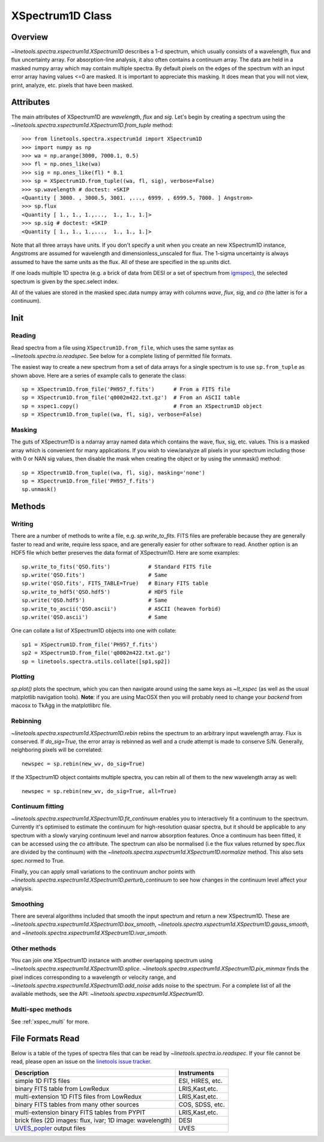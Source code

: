 .. _XSpectrum1D:

*****************
XSpectrum1D Class
*****************

.. index:: XSpectrum1D

Overview
========

`~linetools.spectra.xspectrum1d.XSpectrum1D` describes a 1-d spectrum,
which usually consists of a wavelength, flux and flux uncertainty
array.  For absorption-line analysis, it also often contains a
continuum array.  The data are held in a masked numpy array which
may contain multiple spectra.  By default pixels on the edges of the
spectrum with an input error array having values <=0 are masked.
It is important to appreciate this masking.  It does mean that
you will not view, print, analyze, etc. pixels that have been masked.

Attributes
==========

The main attributes of XSpectrum1D are `wavelength`, `flux` and
`sig`. Let's begin by creating a spectrum using the
`~linetools.spectra.xspectrum1d.XSpectrum1D.from_tuple` method::

    >>> from linetools.spectra.xspectrum1d import XSpectrum1D
    >>> import numpy as np
    >>> wa = np.arange(3000, 7000.1, 0.5)
    >>> fl = np.ones_like(wa)
    >>> sig = np.ones_like(fl) * 0.1
    >>> sp = XSpectrum1D.from_tuple((wa, fl, sig), verbose=False)
    >>> sp.wavelength # doctest: +SKIP
    <Quantity [ 3000. , 3000.5, 3001. ,..., 6999. , 6999.5, 7000. ] Angstrom>
    >>> sp.flux
    <Quantity [ 1., 1., 1.,...,  1., 1., 1.]>
    >>> sp.sig # doctest: +SKIP
    <Quantity [ 1., 1., 1.,...,  1., 1., 1.]>

Note that all three arrays have units. If you don't
specify a unit when you create an new XSpectrum1D instance, Angstroms
are assumed for wavelength and dimensionless_unscaled
for flux. The 1-sigma uncertainty is always assumed to have the
same units as the flux. All of these are specified in the sp.units dict.

If one loads multiple 1D spectra (e.g. a brick of data from DESI
or a set of spectrum from
`igmspec <https://github.com/pyigm/igmspec>`_),
the selected spectrum is given by the spec.select index.

All of the values are stored in the masked spec.data numpy array
with columns `wave`, `flux`, `sig`, and `co` (the latter is
for a continuum).

Init
====

Reading
-------

Read spectra from a file using ``XSpectrum1D.from_file``, which uses the same
syntax as `~linetools.spectra.io.readspec`.  See
below for a complete listing of permitted file formats.

The easiest way to create
a new spectrum from a set of data arrays for a single
spectrum is to use ``sp.from_tuple`` as shown above.
Here are a series of example calls to generate the class::

    sp = XSpectrum1D.from_file('PH957_f.fits')      # From a FITS file
    sp = XSpectrum1D.from_file('q0002m422.txt.gz')  # From an ASCII table
    sp = xspec1.copy()                              # From an XSpectrum1D object
    sp = XSpectrum1D.from_tuple((wa, fl, sig), verbose=False)



Masking
-------

The guts of XSpectrum1D is a ndarray array named data
which contains the wave, flux, sig, etc. values.  This
is a masked array which is convenient for many applications.
If you wish to view/analyze all pixels in your spectrum including
those with 0 or NAN sig values, then disable the mask when
creating the object or by using the unnmask() method::

    sp = XSpectrum1D.from_tuple((wa, fl, sig), masking='none')
    sp = XSpectrum1D.from_file('PH957_f.fits')
    sp.unmask()

Methods
=======

Writing
-------

There are a number of methods to write a file, e.g.
`sp.write_to_fits`. FITS files are preferable because they are
generally faster to read and write, require less space, and
are generally easier for other software to read.
Another option is an HDF5 file which better preserves the
data format of XSpectrum1D.  Here are some examples::

    sp.write_to_fits('QSO.fits')            # Standard FITS file
    sp.write('QSO.fits')                    # Same
    sp.write('QSO.fits', FITS_TABLE=True)   # Binary FITS table
    sp.write_to_hdf5('QSO.hdf5')            # HDF5 file
    sp.write('QSO.hdf5')                    # Same
    sp.write_to_ascii('QSO.ascii')          # ASCII (heaven forbid)
    sp.write('QSO.ascii')                   # Same


One can collate a list of XSpectrum1D objects into one with collate::

    sp1 = XSpectrum1D.from_file('PH957_f.fits')
    sp2 = XSpectrum1D.from_file('q0002m422.txt.gz')
    sp = linetools.spectra.utils.collate([sp1,sp2])


Plotting
--------

`sp.plot()` plots the spectrum, which you can then navigate around
using the same keys as `~lt_xspec` (as well as the usual matplotlib
navigation tools).
**Note**:  if you are using MacOSX then you will
probably need to change your *backend* from macosx to TkAgg
in the matplotlibrc file.

Rebinning
---------

`~linetools.spectra.xspectrum1d.XSpectrum1D.rebin` rebins the spectrum
to an arbitrary input wavelength array.  Flux is conserved.  If
*do_sig=True*, the error array is rebinned as well and a crude attempt
is made to conserve S/N.  Generally, neighboring pixels will be
correlated::

    newspec = sp.rebin(new_wv, do_sig=True)

If the XSpectrum1D object containts multiple spectra, you can rebin
all of them to the new wavelength array as well::

    newspec = sp.rebin(new_wv, do_sig=True, all=True)


Continuum fitting
-----------------

`~linetools.spectra.xspectrum1d.XSpectrum1D.fit_continuum` enables you
to interactively fit a continuum to the spectrum. Currently it's
optimised to estimate the continuum for high-resolution quasar
spectra, but it should be applicable to any spectrum with a slowly
varying continuum level and narrow absorption features. Once a
continuum has been fitted, it can be accessed using the `co`
attribute. The spectrum can also be normalised (i.e the flux values
returned by spec.flux are divided by the continuum) with the
`~linetools.spectra.xspectrum1d.XSpectrum1D.normalize`
method.  This also sets spec.normed to True.

Finally, you can apply small variations to the continuum
anchor points with
`~linetools.spectra.xspectrum1d.XSpectrum1D.perturb_continuum` to see
how changes in the continuum level affect your analysis.

Smoothing
---------

There are several algorithms included that smooth the
input spectrum and return a new XSpectrum1D.  These are
`~linetools.spectra.xspectrum1d.XSpectrum1D.box_smooth`,
`~linetools.spectra.xspectrum1d.XSpectrum1D.gauss_smooth`,
and
`~linetools.spectra.xspectrum1d.XSpectrum1D.ivar_smooth`.

Other methods
-------------

You can join one XSpectrum1D instance with another overlapping
spectrum using `~linetools.spectra.xspectrum1d.XSpectrum1D.splice`.
`~linetools.spectra.xspectrum1d.XSpectrum1D.pix_minmax` finds the
pixel indices corresponding to a wavelength or velocity range, and
`~linetools.spectra.xspectrum1d.XSpectrum1D.add_noise` adds noise to
the spectrum. For a complete list of all the available methods, see
the API: `~linetools.spectra.xspectrum1d.XSpectrum1D`.

Multi-spec methods
------------------

See :ref:`xspec_multi` for more.

File Formats Read
=================

Below is a table of the types of spectra files that can be read by
`~linetools.spectra.io.readspec`.  If your file cannot be read, please
open an issue on the `linetools issue tracker
<http://github.com/linetools/linetools/issues>`_.

========================================================== =================
Description                                                Instruments
========================================================== =================
simple 1D FITS files                                       ESI, HIRES, etc.
binary FITS table from LowRedux                            LRIS,Kast,etc.
multi-extension 1D FITS files from LowRedux                LRIS,Kast,etc.
binary FITS tables from many other sources                 COS, SDSS, etc.
multi-extension binary FITS tables from PYPIT              LRIS,Kast,etc.
brick files (2D images: flux, ivar; 1D image: wavelength)  DESI
`UVES_popler`_ output files                                UVES
========================================================== =================

.. _UVES_popler: http://astronomy.swin.edu.au/~mmurphy/UVES_popler/
